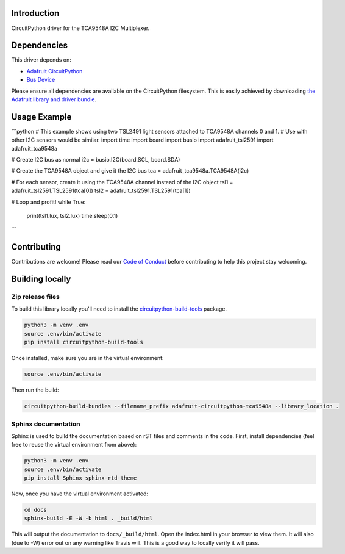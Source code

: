 Introduction
============

.. image:: https://readthedocs.org/projects/adafruit-circuitpython-tca9548a/badge/?version=latest
    :target: https://circuitpython.readthedocs.io/projects/tca9548a/en/latest/
    :alt: Documentation Status

.. image:: https://img.shields.io/discord/327254708534116352.svg
    :target: https://discord.gg/nBQh6qu
    :alt: Discord

.. image:: https://travis-ci.org/adafruit/Adafruit_CircuitPython_TCA9548A.svg?branch=master
    :target: https://travis-ci.org/adafruit/Adafruit_CircuitPython_TCA9548A
    :alt: Build Status

CircuitPython driver for the TCA9548A I2C Multiplexer.

Dependencies
=============
This driver depends on:

* `Adafruit CircuitPython <https://github.com/adafruit/circuitpython>`_
* `Bus Device <https://github.com/adafruit/Adafruit_CircuitPython_BusDevice>`_

Please ensure all dependencies are available on the CircuitPython filesystem.
This is easily achieved by downloading
`the Adafruit library and driver bundle <https://github.com/adafruit/Adafruit_CircuitPython_Bundle>`_.

Usage Example
=============

```python
# This example shows using two TSL2491 light sensors attached to TCA9548A channels 0 and 1.
# Use with other I2C sensors would be similar.
import time
import board
import busio
import adafruit_tsl2591
import adafruit_tca9548a

# Create I2C bus as normal
i2c = busio.I2C(board.SCL, board.SDA)

# Create the TCA9548A object and give it the I2C bus
tca = adafruit_tca9548a.TCA9548A(i2c)

# For each sensor, create it using the TCA9548A channel instead of the I2C object
tsl1 = adafruit_tsl2591.TSL2591(tca[0])
tsl2 = adafruit_tsl2591.TSL2591(tca[1])

# Loop and profit!
while True:
    print(tsl1.lux, tsl2.lux)
    time.sleep(0.1)
```

Contributing
============

Contributions are welcome! Please read our `Code of Conduct
<https://github.com/adafruit/Adafruit_CircuitPython_TCA9548A/blob/master/CODE_OF_CONDUCT.md>`_
before contributing to help this project stay welcoming.

Building locally
================

Zip release files
-----------------

To build this library locally you'll need to install the
`circuitpython-build-tools <https://github.com/adafruit/circuitpython-build-tools>`_ package.

.. code-block:: shell

    python3 -m venv .env
    source .env/bin/activate
    pip install circuitpython-build-tools

Once installed, make sure you are in the virtual environment:

.. code-block:: shell

    source .env/bin/activate

Then run the build:

.. code-block:: shell

    circuitpython-build-bundles --filename_prefix adafruit-circuitpython-tca9548a --library_location .

Sphinx documentation
-----------------------

Sphinx is used to build the documentation based on rST files and comments in the code. First,
install dependencies (feel free to reuse the virtual environment from above):

.. code-block:: shell

    python3 -m venv .env
    source .env/bin/activate
    pip install Sphinx sphinx-rtd-theme

Now, once you have the virtual environment activated:

.. code-block:: shell

    cd docs
    sphinx-build -E -W -b html . _build/html

This will output the documentation to ``docs/_build/html``. Open the index.html in your browser to
view them. It will also (due to -W) error out on any warning like Travis will. This is a good way to
locally verify it will pass.
